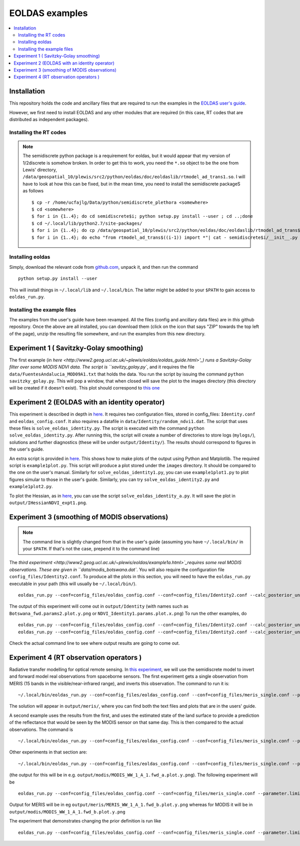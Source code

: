 ====================
EOLDAS examples
====================

.. contents:: :local:
    
    
Installation
=============

This repository holds the code and ancillary files that are required to run the
examples in the `EOLDAS user's guide <http://www2.geog.ucl.ac.uk/~plewis/eoldas/index.html>`_. 

However, we first need to install EOLDAS and any other modules that are required
(in this case, RT codes that are distributed as independent packages).

Installing the RT codes
************************

.. note::
    
    The semidiscrete python package is a requirement for eoldas, but it would appear that my version of 1/2discrete is somehow broken. In order to get this to work, you need the ``*.so`` object to be the one from Lewis' directory, ``/data/geospatial_10/plewis/src2/python/eoldas/doc/eoldaslib/rtmodel_ad_trans1.so``. I will have to look at how this can be fixed, but in the mean time, you need to install the semidiscrete packageS as follows ::
        
        $ cp -r /home/ucfajlg/Data/python/semidiscrete_plethora <somewhere>
        $ cd <somewhere>
        $ for i in {1..4}; do cd semidiscrete$i; python setup.py install --user ; cd ..;done
        $ cd ~/.local/lib/python2.7/site-packages/
        $ for i in {1..4}; do cp /data/geospatial_10/plewis/src2/python/eoldas/doc/eoldaslib/rtmodel_ad_trans$((i-1)).so semidiscrete$i/ ; done
        $ for i in {1..4}; do echo "from rtmodel_ad_trans$((i-1)) import *"| cat - semidiscrete$i/__init__.py > /tmp/out && mv /tmp/out semidiscrete$i/__init__.py;done
        

Installing eoldas
*********************
Simply, download the relevant code from `github.com <https://github.com/jgomezdans/eoldas/zipball/master>`_, unpack it, and then run the command ::
    
    python setup.py install --user
    
This will install things in ``~/.local/lib`` and ``~/.local/bin``. The latter might be added to your ``$PATH`` to gain access to ``eoldas_run.py``.
    
Installing the example files
******************************

The examples from the user's guide have been revamped. All the files (config and ancillary data files) are in *this* github repository. Once the above are all installed, you can download them (click on the icon that says "ZIP" towards the top left of the page), unzip the resulting file somewhere, and run the examples from this new directory.


Experiment 1 ( Savitzky-Golay smoothing)
==============================================

The first example (in  `here <http://www2.geog.ucl.ac.uk/~plewis/eoldas/eoldas_guide.html>'_) runs a Savitzky-Golay filter over some MODIS NDVI data. The script is ``savitzy_golay.py``, and it requires the file ``data/FuentesAndalucia_MOD09A1.txt`` that holds the data. You run the script by issuing the command ``python savitzky_golay.py``. This will pop a window, that when closed will save the plot to the images directory (this directory will be created if it doesn't exist). This plot should correspond to `this one <http://www2.geog.ucl.ac.uk/~plewis/eoldas/_images/golay.png>`_

Experiment 2 (EOLDAS with an identity operator)
====================================================

This experiment is described in depth in `here <http://www2.geog.ucl.ac.uk/~plewis/eoldas/example1.html>`_. It requires two configuration files, stored in config_files: ``Identity.conf`` and ``eoldas_config.conf``. It also requires a datafile in ``data/Identity/random_ndvi1.dat``. The script that uses these files is ``solve_eoldas_identity.py``. The script is executed with the command ``python solve_eoldas_identity.py``. After running this, the script will create a number of directories to store logs (``mylogs/``), solutions and further diagnostics (these will be under ``output/Identity/``). The results should correspond to figures in the user's guide.

An extra script is provided in `here <http://www2.geog.ucl.ac.uk/~plewis/eoldas/example1.html#example-plotting-data-from-the-output-files>`_. This shows how to make plots of the output using Python and Matplotlib. The required script is ``example1plot.py``. This script will produce a plot stored under the ``images`` directory. It should be compared to the one on the user's manual. Similarly for ``solve_eoldas_identity1.py``, you can use ``example1plot1.py`` to plot figures simular to those in the user's guide. Similarly, you can try ``solve_eoldas_identity2.py`` and ``example1plot2.py``.

To plot the Hessian, as in `here <http://www2.geog.ucl.ac.uk/~plewis/eoldas/example1.html#interfacing-a-little-more-deeply-with-the-eoldas-code>`_, you can use the script ``solve_eoldas_identity_a.py``. It will save the plot in ``output/IHessianNDVI_expt1.png``.

Experiment 3 (smoothing of MODIS observations)
=====================================================

.. note::
    
   The command line is slightly changed from that in the user's guide  (assuming you have  ``~/.local/bin/`` in your ``$PATH``. If that's not the case, prepend it to the command line)
    
    
The `third experiment <http://www2.geog.ucl.ac.uk/~plewis/eoldas/example1a.html>`_requires some real MODIS observations. These are given in ``data/modis_botswana.dat``. You will also require the configuration file ``config_files/Identity2.conf``. To produce all the plots in this section, you will need to have the ``eoldas_run.py`` executable in your path (this will usually be ``~/.local/bin/``). ::

    eoldas_run.py --conf=config_files/eoldas_config.conf --conf=config_files/Identity2.conf --calc_posterior_unc

The output of this experiment will come out in ``output/Identity`` (with names such as ``Botswana_fwd.params2.plot.y.png`` or ``NDVI_Identity1.params.plot.x.png``)
To run the other examples, do ::

    eoldas_run.py --conf=config_files/eoldas_config.conf --conf=config_files/Identity2.conf --calc_posterior_unc --operator.modelt.rt_model.model_order=2 --parameter.x.default=5000,0.1 --operator.obs.y.result.filename=output/Identity/Botswana_fwd.params2 --parameter.result.filename=output/Identity/MODIS_botswana.params2
    eoldas_run.py --conf=config_files/eoldas_config.conf --conf=config_files/Identity2.conf --calc_posterior_unc --operator.modelt.rt_model.model_order=2 --parameter.x.default=200,0.1 --operator.obs.y.result.filename=output/Identity/Botswana
    
Check the actual command line to see where output results are going to come out.

Experiment 4 (RT observation operators )
================================================

Radiative transfer modelling for optical remote sensing. In `this experiment <http://www2.geog.ucl.ac.uk/~plewis/eoldas/example2.html>`_, we will use the semidiscrete model to invert and forward model real observations from spaceborne sensors. The first experiment gets a single observation from MERIS (15 bands in the visible/near-infrared range), and inverts this observation. The command to run it is: ::

~/.local/bin/eoldas_run.py --conf=config_files/eoldas_config.conf --conf=config_files/meris_single.conf --parameter.limits='[[232,232,1]]' --calc_posterior_unc

The solution will appear in ``output/meris/``, where you can find both the text files and plots that are in the users' guide.

A second example uses the results from the first, and uses the estimated state of the land surface to provide a prediction of the reflectance that would be seen by the MODIS sensor on that same day. This is then compared to the actual observations. The command is ::

~/.local/bin/eoldas_run.py --conf=config_files/eoldas_config.conf --conf=config_files/meris_single.conf --parameter.limits='[[232,232,1]]' --passer --conf=config_files/modis_single.conf 

Other experiments in that section are: ::

~/.local/bin/eoldas_run.py --conf=config_files/eoldas_config.conf --conf=config_files/meris_single.conf --parameter.limits='[[232,232,1]]' --passer --conf=config_files/modis_single_a.conf 

(the output for this will be in e.g. ``output/modis/MODIS_WW_1_A_1.fwd_a.plot.y.png``). The following experiment will be ::
    
    eoldas_run.py --conf=config_files/eoldas_config.conf --conf=config_files/meris_single.conf --parameter.limits='[[232,232,1]]' --conf=config_files/modis_single_b.conf 
    
Output for MERIS will be in eg ``output/meris/MERIS_WW_1_A_1.fwd_b.plot.y.png`` whereas for MODIS it will be in ``output/modis/MODIS_WW_1_A_1.fwd_b.plot.y.png``

The experiment that demonstrates changing the prior definition is run like ::

    eoldas_run.py --conf=config_files/eoldas_config.conf --conf=config_files/meris_single.conf --parameter.limits='[[232,232,1]]' --conf=config_files/modis_single_c.conf 

